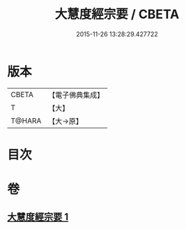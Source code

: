 #+TITLE: 大慧度經宗要 / CBETA
#+DATE: 2015-11-26 13:28:29.427722
* 版本
 |     CBETA|【電子佛典集成】|
 |         T|【大】     |
 |    T@HARA|【大→原】   |

* 目次
* 卷
** [[file:KR6c0008_001.txt][大慧度經宗要 1]]
